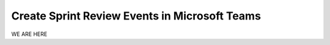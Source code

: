Create Sprint Review Events in Microsoft Teams
===============================================

WE ARE HERE